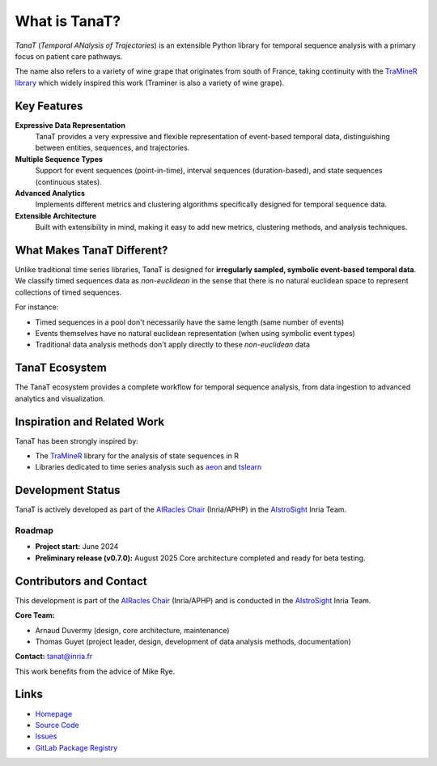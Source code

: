 What is TanaT?
==============

*TanaT* (*Temporal ANalysis of Trajectories*) is an extensible Python library for temporal sequence analysis with a primary focus on patient care pathways.

The name also refers to a variety of wine grape that originates from south of France, taking continuity with the `TraMineR library <http://traminer.unige.ch/>`_ which widely inspired this work (Traminer is also a variety of wine grape).

Key Features
------------

**Expressive Data Representation**
    TanaT provides a very expressive and flexible representation of event-based temporal data, distinguishing between entities, sequences, and trajectories.

**Multiple Sequence Types**
    Support for event sequences (point-in-time), interval sequences (duration-based), and state sequences (continuous states).

**Advanced Analytics**
    Implements different metrics and clustering algorithms specifically designed for temporal sequence data.

**Extensible Architecture**
    Built with extensibility in mind, making it easy to add new metrics, clustering methods, and analysis techniques.

What Makes TanaT Different?
---------------------------

Unlike traditional time series libraries, TanaT is designed for **irregularly sampled, symbolic event-based temporal data**. 
We classify timed sequences data as *non-euclidean* in the sense that there is no natural euclidean space to represent collections of timed sequences.

For instance:

* Timed sequences in a pool don't necessarily have the same length (same number of events)
* Events themselves have no natural euclidean representation (when using symbolic event types)
* Traditional data analysis methods don't apply directly to these *non-euclidean* data

TanaT Ecosystem
---------------

.. image:: ../static/tanat_ecosystem.png
   :align: center
   :alt: TanaT Ecosystem Overview

The TanaT ecosystem provides a complete workflow for temporal sequence analysis, from data ingestion to advanced analytics and visualization.

Inspiration and Related Work
----------------------------

TanaT has been strongly inspired by:

* The `TraMineR <http://traminer.unige.ch/>`_ library for the analysis of state sequences in R
* Libraries dedicated to time series analysis such as `aeon <https://www.aeon-toolkit.org/>`_ and `tslearn <https://tslearn.readthedocs.io/>`_

Development Status
------------------

TanaT is actively developed as part of the `AIRacles Chair <https://www.bernoulli-lab.fr/project/chaire-ai-racles/>`_ 
(Inria/APHP) in the `AIstroSight <https://team.inria.fr/aistrosight/>`_ Inria Team.

Roadmap
~~~~~~~

- **Project start:** June 2024  
- **Preliminary release (v0.7.0):** August 2025  
  Core architecture completed and ready for beta testing.

Contributors and Contact
------------------------

This development is part of the `AIRacles Chair <https://www.bernoulli-lab.fr/project/chaire-ai-racles/>`_ (Inria/APHP) 
and is conducted in the `AIstroSight <https://team.inria.fr/aistrosight/>`_ Inria Team.

**Core Team:**

- Arnaud Duvermy (design, core architecture, maintenance)  
- Thomas Guyet (project leader, design, development of data analysis methods, documentation)

**Contact:** tanat@inria.fr

This work benefits from the advice of Mike Rye.

Links
-----

* `Homepage <https://gitlab.inria.fr/tanat/core/tanat>`_
* `Source Code <https://gitlab.inria.fr/tanat/core/tanat.git>`_
* `Issues <https://gitlab.inria.fr/tanat/core/tanat/-/issues>`_
* `GitLab Package Registry <https://gitlab.inria.fr/tanat/core/tanat/-/packages>`_
